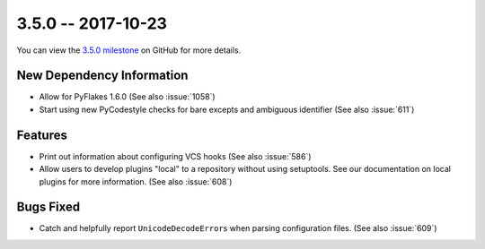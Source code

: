 3.5.0 -- 2017-10-23
-------------------

You can view the `3.5.0 milestone`_ on GitHub for more details.

New Dependency Information
~~~~~~~~~~~~~~~~~~~~~~~~~~

- Allow for PyFlakes 1.6.0 (See also :issue:`1058`)

- Start using new PyCodestyle checks for bare excepts and ambiguous identifier
  (See also :issue:`611`)

Features
~~~~~~~~

- Print out information about configuring VCS hooks (See also :issue:`586`)

- Allow users to develop plugins "local" to a repository without using
  setuptools. See our documentation on local plugins for more information.
  (See also :issue:`608`)

Bugs Fixed
~~~~~~~~~~

- Catch and helpfully report ``UnicodeDecodeError``\ s when parsing
  configuration files. (See also :issue:`609`)


.. all links
.. _3.5.0 milestone:
    https://github.com/pycqa/flake8/milestone/19
